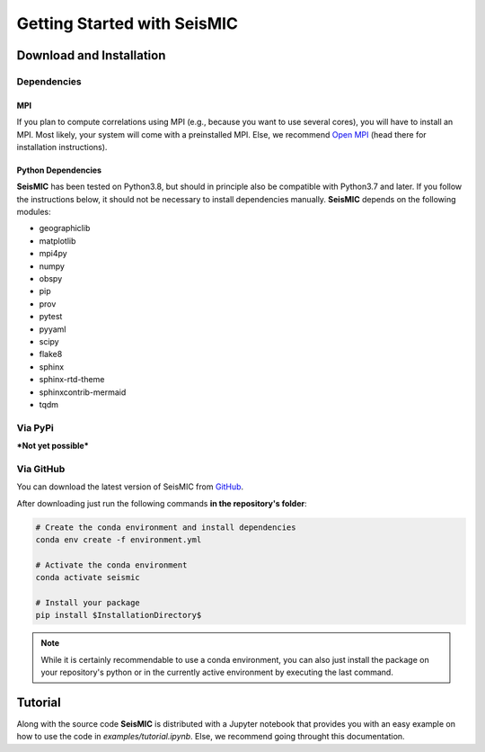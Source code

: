 Getting Started with SeisMIC
=============================

Download and Installation
-------------------------

Dependencies
++++++++++++

MPI
###

If you plan to compute correlations using MPI (e.g., because you want to use several cores), you will have to install an MPI.
Most likely, your system will come with a preinstalled MPI. Else, we recommend `Open MPI <https://www.open-mpi.org/>`_
(head there for installation instructions).

Python Dependencies
###################

**SeisMIC** has been tested on Python3.8, but should in principle also be compatible with Python3.7 and later.
If you follow the instructions below, it should not be necessary to install dependencies manually.
**SeisMIC** depends on the following modules:

- geographiclib
- matplotlib
- mpi4py
- numpy
- obspy
- pip
- prov
- pytest
- pyyaml
- scipy
- flake8
- sphinx
- sphinx-rtd-theme
- sphinxcontrib-mermaid
- tqdm

Via PyPi
++++++++

***Not yet possible*** 

Via GitHub
++++++++++

You can download the latest version of SeisMIC from `GitHub <https://github.com/PeterMakus/SeisMIC>`_.

After downloading just run the following commands **in the repository's folder**:

.. code-blocK:: bash

    # Create the conda environment and install dependencies
    conda env create -f environment.yml

    # Activate the conda environment
    conda activate seismic

    # Install your package
    pip install $InstallationDirectory$

.. note::

    While it is certainly recommendable to use a conda environment, you can also just install the package on your repository's python
    or in the currently active environment by executing the last command.

Tutorial
--------

Along with the source code **SeisMIC** is distributed with a Jupyter notebook that provides you with an easy example on how
to use the code in `examples/tutorial.ipynb`. Else, we recommend going throught this documentation.